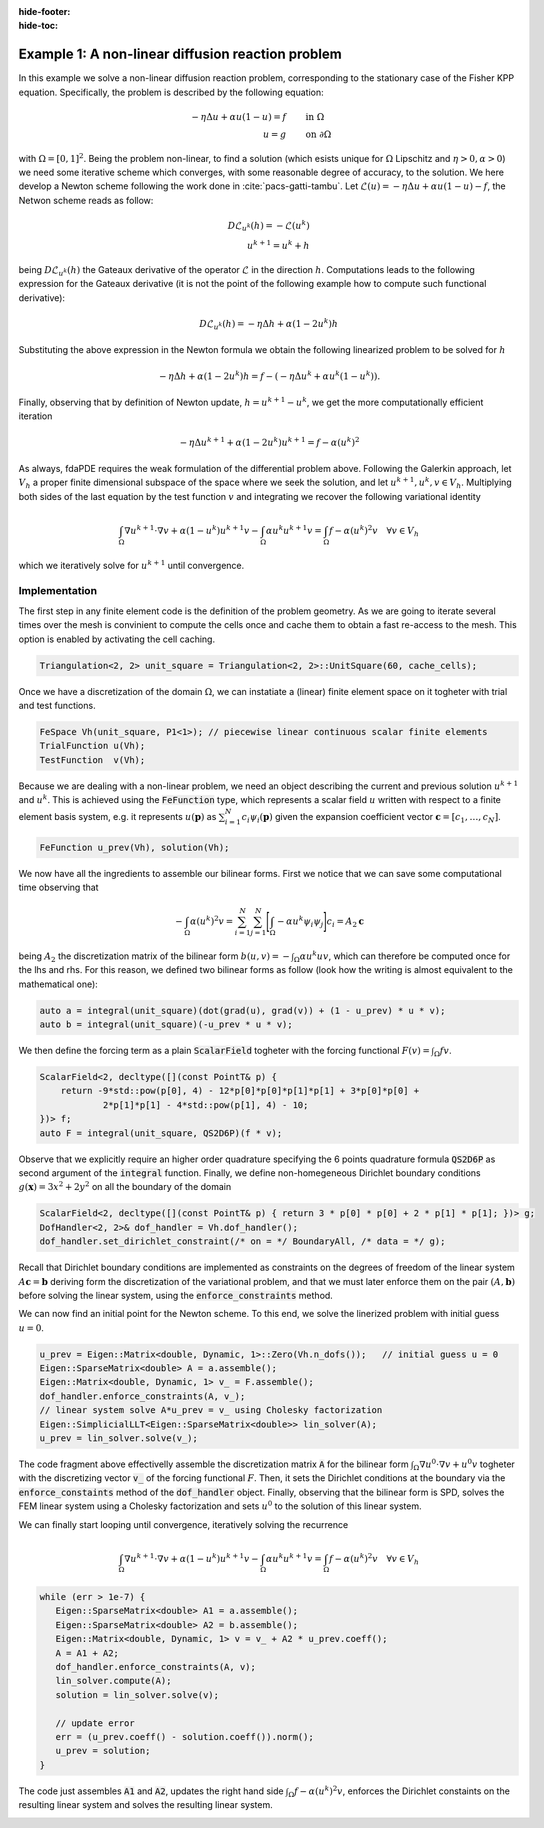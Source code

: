 :hide-footer:
:hide-toc:

Example 1: A non-linear diffusion reaction problem
==================================================

In this example we solve a non-linear diffusion reaction problem, corresponding to the stationary case of the Fisher KPP equation. Specifically, the problem is described by the following equation:

.. math::

   \begin{align}
   - \eta \Delta u + \alpha u (1-u) = f & \qquad \text{in } \Omega \\
     u = g & \qquad \text{on } \partial \Omega
   \end{align}

with :math:`\Omega = [0,1]^2`. Being the problem non-linear, to find a solution (which esists unique for :math:`\Omega` Lipschitz and :math:`\eta > 0, \alpha > 0`) we need some iterative scheme which converges, with some reasonable degree of accuracy, to the solution. We here develop a Newton scheme following the work done in :cite:`pacs-gatti-tambu`. Let :math:`\mathcal{L}(u) = -\eta \Delta u + \alpha u(1-u) - f`, the Netwon scheme reads as follow:

.. math::

   \begin{align}
     D \mathcal{L}_{u^k}(h) = -\mathcal{L}(u^k) \\
     u^{k+1} = u^k + h
   \end{align}

being :math:`D \mathcal{L}_{u^k}(h)` the Gateaux derivative of the operator :math:`\mathcal{L}` in the direction :math:`h`. Computations leads to the following expression for the Gateaux derivative (it is not the point of the following example how to compute such functional derivative):

.. math::

   D \mathcal{L}_{u^k}(h) = - \eta \Delta h + \alpha (1 - 2 u^k) h

Substituting the above expression in the Newton formula we obtain the following linearized problem to be solved for :math:`h`

.. math::

   - \eta \Delta h + \alpha (1 - 2 u^k) h = f - (-\eta \Delta u^k + \alpha u^k(1-u^k)).

Finally, observing that by definition of Newton update, :math:`h = u^{k+1} - u^k`, we get the more computationally efficient iteration

.. math::

   - \eta \Delta u^{k+1} + \alpha (1 - 2 u^k) u^{k+1} = f - \alpha (u^k)^2
     
As always, fdaPDE requires the weak formulation of the differential problem above. Following the Galerkin approach, let :math:`V_h` a proper finite dimensional subspace of the space where we seek the solution, and let :math:`u^{k+1}, u^k, v \in V_h`. Multiplying both sides of the last equation by the test function :math:`v` and integrating we recover the following variational identity

.. math::

   \int_{\Omega} \nabla u^{k+1} \cdot \nabla v + \alpha (1-u^k) u^{k+1} v - \int_{\Omega} \alpha u^k u^{k+1} v = \int_{\Omega} f - \alpha (u^k)^2 v \quad \forall v \in V_h

which we iteratively solve for :math:`u^{k+1}` until convergence.

Implementation
--------------

The first step in any finite element code is the definition of the problem geometry. As we are going to iterate several times over the mesh is convinient to compute the cells once and cache them to obtain a fast re-access to the mesh. This option is enabled by activating the cell caching.

.. code-block:: cpp

   Triangulation<2, 2> unit_square = Triangulation<2, 2>::UnitSquare(60, cache_cells);

Once we have a discretization of the domain :math:`\Omega`, we can instatiate a (linear) finite element space on it togheter with trial and test functions.

.. code-block:: cpp

   FeSpace Vh(unit_square, P1<1>); // piecewise linear continuous scalar finite elements
   TrialFunction u(Vh);
   TestFunction  v(Vh);

Because we are dealing with a non-linear problem, we need an object describing the current and previous solution :math:`u^{k+1}` and :math:`u^k`. This is achieved using the :code:`FeFunction` type, which represents a scalar field :math:`u` written with respect to a finite element basis system, e.g. it represents :math:`u(\boldsymbol{p})` as :math:`\sum_{i=1}^N c_i \psi_i(\boldsymbol{p})` given the expansion coefficient vector :math:`\boldsymbol{c} = [c_1, \ldots, c_N]`.

.. code-block:: cpp

   FeFunction u_prev(Vh), solution(Vh);

We now have all the ingredients to assemble our bilinear forms. First we notice that we can save some computational time observing that

.. math::

   - \int_{\Omega} \alpha (u^k)^2 v = \sum_{i=1}^N \sum_{j=1}^N \Biggl[ \int_{\Omega} -\alpha u^k \psi_i \psi_j \Biggr] c_i = A_2 \boldsymbol{c}

being :math:`A_2` the discretization matrix of the bilinear form :math:`b(u, v) = - \int_{\Omega} \alpha u^k u v`, which can therefore be computed once for the lhs and rhs. For this reason, we defined two bilinear forms as follow (look how the writing is almost equivalent to the mathematical one):

.. code-block:: cpp

   auto a = integral(unit_square)(dot(grad(u), grad(v)) + (1 - u_prev) * u * v);
   auto b = integral(unit_square)(-u_prev * u * v);

We then define the forcing term as a plain :code:`ScalarField` togheter with the forcing functional :math:`F(v) = \int_{\Omega} f v`.

.. code-block:: cpp

   ScalarField<2, decltype([](const PointT& p) {
       return -9*std::pow(p[0], 4) - 12*p[0]*p[0]*p[1]*p[1] + 3*p[0]*p[0] +
               2*p[1]*p[1] - 4*std::pow(p[1], 4) - 10;
   })> f;
   auto F = integral(unit_square, QS2D6P)(f * v);

Observe that we explicitly require an higher order quadrature specifying the 6 points quadrature formula :code:`QS2D6P` as second argument of the :code:`integral` function. Finally, we define non-homegeneous Dirichlet boundary conditions :math:`g(\boldsymbol{x}) = 3x^2 + 2y^2` on all the boundary of the domain

.. code-block:: cpp
		
   ScalarField<2, decltype([](const PointT& p) { return 3 * p[0] * p[0] + 2 * p[1] * p[1]; })> g;
   DofHandler<2, 2>& dof_handler = Vh.dof_handler();
   dof_handler.set_dirichlet_constraint(/* on = */ BoundaryAll, /* data = */ g);

Recall that Dirichlet boundary conditions are implemented as constraints on the degrees of freedom of the linear system :math:`A \boldsymbol{c} = \boldsymbol{b}` deriving form the discretization of the variational problem, and that we must later enforce them on the pair :math:`(A, \boldsymbol{b})` before solving the linear system, using the :code:`enforce_constraints` method.

We can now find an initial point for the Newton scheme. To this end, we solve the linerized problem with initial guess :math:`u = 0`.

.. code-block:: cpp

   u_prev = Eigen::Matrix<double, Dynamic, 1>::Zero(Vh.n_dofs());   // initial guess u = 0
   Eigen::SparseMatrix<double> A = a.assemble();
   Eigen::Matrix<double, Dynamic, 1> v_ = F.assemble();
   dof_handler.enforce_constraints(A, v_);
   // linear system solve A*u_prev = v_ using Cholesky factorization
   Eigen::SimplicialLLT<Eigen::SparseMatrix<double>> lin_solver(A);
   u_prev = lin_solver.solve(v_);
      
The code fragment above effectivelly assemble the discretization matrix :code:`A` for the bilinear form :math:`\int_{\Omega} \nabla u^0 \cdot \nabla v + u^0 v` togheter with the discretizing vector :code:`v_` of the forcing functional :math:`F`. Then, it sets the Dirichlet conditions at the boundary via the :code:`enforce_constaints` method of the :code:`dof_handler` object. Finally, observing that the bilinear form is SPD, solves the FEM linear system using a Cholesky factorization and sets :math:`u^0` to the solution of this linear system.

We can finally start looping until convergence, iteratively solving the recurrence

.. math::

   \int_{\Omega} \nabla u^{k+1} \cdot \nabla v + \alpha (1-u^k) u^{k+1} v - \int_{\Omega} \alpha u^k u^{k+1} v = \int_{\Omega} f - \alpha (u^k)^2 v \quad \forall v \in V_h

.. code-block:: cpp

   while (err > 1e-7) {
      Eigen::SparseMatrix<double> A1 = a.assemble();
      Eigen::SparseMatrix<double> A2 = b.assemble();
      Eigen::Matrix<double, Dynamic, 1> v = v_ + A2 * u_prev.coeff();
      A = A1 + A2;
      dof_handler.enforce_constraints(A, v);
      lin_solver.compute(A);
      solution = lin_solver.solve(v);
	     
      // update error
      err = (u_prev.coeff() - solution.coeff()).norm();
      u_prev = solution;
   }

The code just assembles :code:`A1` and :code:`A2`, updates the right hand side :math:`\int_{\Omega} f - \alpha (u^k)^2 v`, enforces the Dirichlet constaints on the resulting linear system and solves the resulting linear system.
     
.. abstract:: The complete script

   .. code-block:: cpp
      :linenos:

      #include <fdaPDE/finite_elements.h>
      using namespace fdapde;
      
      int main() {
	 // useful typedef and constants definition
	 constexpr int local_dim = 2;
	 using PointT = Eigen::Matrix<double, local_dim, 1>;

	 Triangulation<local_dim, local_dim> unit_square = Triangulation<2, 2>::UnitSquare(60, cache_cells);
	 
         FeSpace Vh(unit_square, P1<1>);
	 // create trial and test functions
	 TrialFunction u(Vh);
	 TestFunction  v(Vh);
	 // current solution and solution at previous step
	 FeFunction u_prev(Vh), solution(Vh);
	 
	 // define bilinear forms
	 auto a = integral(unit_square)(dot(grad(u), grad(v)) + (1 - u_prev) * u * v);
	 auto b = integral(unit_square)(-u_prev * u * v);
	 
	 // define forcing functional
	 ScalarField<2, decltype([](const PointT& p) {
	     return -9*std::pow(p[0], 4) - 12*p[0]*p[0]*p[1]*p[1] + 3*p[0]*p[0] + 2*p[1]*p[1] - 4*std::pow(p[1], 4) - 10;
	 })> f;
	 auto F = integral(unit_square, QS2D6P)(f * v);
	 
	 // define dirichlet data
	 ScalarField<2, decltype([](const PointT& p) { return 3 * p[0] * p[0] + 2 * p[1] * p[1]; })> g;
	 DofHandler<2, 2>& dof_handler = Vh.dof_handler();
	 dof_handler.set_dirichlet_constraint(/* on = */ BoundaryAll, /* data = */ g);

	 // Newton scheme initialization (solve linearized problem with initial guess u = 0)
	 u_prev = Eigen::Matrix<double, Dynamic, 1>::Zero(Vh.n_dofs());   // initial guess u = 0
	 Eigen::SparseMatrix<double> A = a.assemble();   // this actually assembles dot(grad(u), grad(v)) + u * v
	 Eigen::Matrix<double, Dynamic, 1> v_ = F.assemble();
	 dof_handler.enforce_constraints(A, v_);
	 // linear system solve A*u_prev = v_ using Cholesky factorization
	 Eigen::SimplicialLLT<Eigen::SparseMatrix<double>> lin_solver(A);
	 u_prev = lin_solver.solve(v_);
    
	 double err = std::numeric_limits<double>::max();
	 while (err > 1e-7) {
	     Eigen::SparseMatrix<double> A1 = a.assemble();
             Eigen::SparseMatrix<double> A2 = b.assemble();
             Eigen::Matrix<double, Dynamic, 1> v = v_ + A2 * u_prev.coeff();    // update rhs
	     A = A1 + A2;
             dof_handler.enforce_constraints(A, v);
             lin_solver.compute(A);
             solution = lin_solver.solve(v);
	     
             // update error
             err = (u_prev.coeff() - solution.coeff()).norm();
             u_prev = solution;
	 }
	 return 0;
      }

.. image:: fisherkpp.png
   :width: 400
   :align: center

.. bibliography:: bibliography.bib
